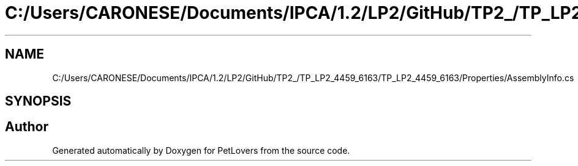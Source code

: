 .TH "C:/Users/CARONESE/Documents/IPCA/1.2/LP2/GitHub/TP2_/TP_LP2_4459_6163/TP_LP2_4459_6163/Properties/AssemblyInfo.cs" 3 "Thu Jun 11 2020" "PetLovers" \" -*- nroff -*-
.ad l
.nh
.SH NAME
C:/Users/CARONESE/Documents/IPCA/1.2/LP2/GitHub/TP2_/TP_LP2_4459_6163/TP_LP2_4459_6163/Properties/AssemblyInfo.cs
.SH SYNOPSIS
.br
.PP
.SH "Author"
.PP 
Generated automatically by Doxygen for PetLovers from the source code\&.
